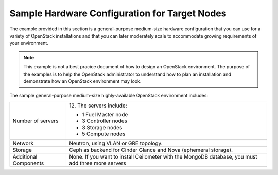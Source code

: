 .. _sysreqs_sample_target_node_config:

Sample Hardware Configuration for Target Nodes
~~~~~~~~~~~~~~~~~~~~~~~~~~~~~~~~~~~~~~~~~~~~~~

The example provided in this section is a general-purpose medium-size
hardware configuration that you can use for a variety of OpenStack
installations and that you can later moderately scale to accommodate
growing requirements of your environment.

.. note::
    This example is not a best pracice document of how to design an
    OpenStack environment. The purpose of the examples is to help the
    OpenStack administrator to understand how to plan an installation
    and demonstrate how an OpenStack environment may look.

The sample general-purpose medium-size highly-available OpenStack environment
includes:

+--------------------------+-----------------------------+
| Number of servers        | 12.                         |
|                          | The servers include:        |
|                          |                             |
|                          | * 1 Fuel Master node        |
|                          | * 3 Controller nodes        |
|                          | * 3 Storage nodes           |
|                          | * 5 Compute nodes           |
+--------------------------+-----------------------------+
| Network                  | Neutron, using VLAN or GRE  |
|                          | topology.                   |
+--------------------------+-----------------------------+
| Storage                  | Ceph as backend for Cinder  |
|                          | Glance and Nova (ephemeral  |
|                          | storage).                   |
+--------------------------+-----------------------------+
| Additional Components    | None.                       |
|                          | If you want to install      |
|                          | Ceilometer with the MongoDB |
|                          | database, you must add three|
|                          | more servers                |
+--------------------------+-----------------------------+

